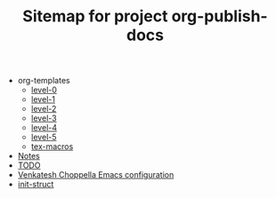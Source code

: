 #+TITLE: Sitemap for project org-publish-docs

   + org-templates
     + [[file:org-templates/level-0.org][level-0]]
     + [[file:org-templates/level-1.org][level-1]]
     + [[file:org-templates/level-2.org][level-2]]
     + [[file:org-templates/level-3.org][level-3]]
     + [[file:org-templates/level-4.org][level-4]]
     + [[file:org-templates/level-5.org][level-5]]
     + [[file:org-templates/tex-macros.org][tex-macros]]
   + [[file:notes.org][Notes]]
   + [[file:todo.org][TODO]]
   + [[file:init.org][Venkatesh Choppella Emacs configuration]]
   + [[file:init-struct.org][init-struct]]
